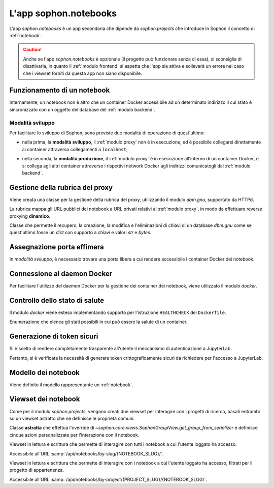 L'app sophon.notebooks
----------------------
.. default-domain:: py
.. default-role:: obj
.. module:: sophon.notebooks


L'app `sophon.notebooks` è un app secondaria che dipende da `sophon.projects` che introduce in Sophon il concetto di :ref:`notebook`.

.. caution::

   Anche se l'app `sophon.notebooks` è opzionale (il progetto può funzionare senza di essa), si sconsiglia di disattivarla, in quanto il :ref:`modulo frontend` si aspetta che l'app sia attiva e solleverà un errore nel caso che i viewset forniti da questa app non siano disponibile.


Funzionamento di un notebook
^^^^^^^^^^^^^^^^^^^^^^^^^^^^

Internamente, un notebook non è altro che un container Docker accessibile ad un determinato indirizzo il cui stato è sincronizzato con un oggetto del database del :ref:`modulo backend`.


Modalità sviluppo
"""""""""""""""""

Per facilitare lo sviluppo di Sophon, sono previste due modalità di operazione di quest'ultimo:

- nella prima, la **modalità sviluppo**, il :ref:`modulo proxy` non è in esecuzione, ed è possibile collegarsi direttamente ai container attraverso collegamenti a ``localhost``;

- nella seconda, la **modalità produzione**, il :ref:`modulo proxy` è in esecuzione all'interno di un container Docker, e si collega agli altri container attraverso i rispettivi network Docker agli indirizzi comunicatogli dal :ref:`modulo backend`.

  .. image:: notebooks_diagram.png


Gestione della rubrica del proxy
^^^^^^^^^^^^^^^^^^^^^^^^^^^^^^^^
.. module:: sophon.notebooks.apache

Viene creata una classe per la gestione della rubrica del proxy, utilizzando il modulo `dbm.gnu`, supportato da HTTPd.

La rubrica mappa gli URL pubblici dei notebook a URL privati relativi al :ref:`modulo proxy`, in modo da effettuare reverse proxying **dinamico**.

.. class:: ApacheDB

   Classe che permette il recupero, la creazione, la modifica e l'eliminazioni di chiavi di un database `dbm.gnu` come se quest'ultimo fosse un `dict` con supporto a chiavi e valori `str` e `bytes`.

   .. staticmethod:: convert_to_bytes(item: typing.Union[str, bytes]) -> bytes

      Tutte le `str` passate a questa classe vengono convertite in `bytes` attraverso questa funzione, che effettua un encoding in ASCII e solleva un errore se quest'ultimo fallisce.


Assegnazione porta effimera
^^^^^^^^^^^^^^^^^^^^^^^^^^^

In *modalità sviluppo*, è necessario trovare una porta libera a cui rendere accessibile i container Docker dei notebook.

.. function:: get_ephemeral_port() -> int

   Questa funzione apre e chiude immediatamente un `socket.socket` all'indirizzo ``localhost:0`` in modo da ricevere dal sistema operativo un numero di porta sicuramente libero.


Connessione al daemon Docker
^^^^^^^^^^^^^^^^^^^^^^^^^^^^
.. module:: sophon.notebooks.docker

Per facilitare l'utilizzo del daemon Docker per la gestione dei container dei notebook, viene utilizzato il modulo `docker`.

.. function:: get_docker_client() -> docker.DockerClient

   Funzione che crea un client Docker con le variabili di ambiente del modulo.

.. data:: client: docker.DockerClient = lazy_object_proxy.Proxy(get_docker_client)

   Viene creato un client Docker globale con inizializzazione lazy al fine di non tentare connessioni (lente!) al daemon quando non sono necessarie.


Controllo dello stato di salute
^^^^^^^^^^^^^^^^^^^^^^^^^^^^^^^

Il modulo `docker` viene esteso implementando supporto per l'istruzione ``HEALTHCHECK`` dei ``Dockerfile``.

.. class:: HealthState(enum.IntEnum)

   Enumerazione che elenca gli stati possibili in cui può essere la salute di un container.

   .. attribute:: UNDEFINED = -2

      Il ``Dockerfile`` non ha un ``HEALTHCHECK`` definito.

   .. attribute:: STARTING = -1

      Il container Docker non mai completato con successo un ``HEALTHCHECK``.

   .. attribute:: HEALTHY = 0

      Il container Docker ha completato con successo l'ultimo ``HEALTHCHECK`` e quindi sta funzionando correttamente.

   .. attribute:: UNHEALTHY = 1

      Il container Docker ha fallito l'ultimo ``HEALTHCHECK``.


.. function:: get_health(container: docker.models.containers.Container) -> HealthState

   Funzione che utilizza l'API a basso livello del client Docker per recuperare l'`HealthState` dei container.

.. function:: sleep_until_container_has_started(container: docker.models.containers.Container) -> HealthState

   Funzione bloccante che restituisce solo quando lo stato del container specificato non è `HealthState.STARTING`.


Generazione di token sicuri
^^^^^^^^^^^^^^^^^^^^^^^^^^^

Si è scelto di rendere completamente trasparente all'utente il meccanismo di autenticazione a JupyterLab.

Pertanto, si è verificata la necessità di generare token crittograficamente sicuri da richiedere per l'accesso a JupyterLab.

.. function:: generate_secure_token() -> str

   Funzione che utilizza `secrets.token_urlsafe` per generare un token valido e crittograficamente sicuro.


Modello dei notebook
^^^^^^^^^^^^^^^^^^^^
.. module:: sophon.notebooks.models

Viene definito il modello rappresentante un :ref:`notebook`.

.. class:: Notebook(SophonGroupModel)

   .. attribute:: slug: SlugField

      Lo slug dei notebook prevede ulteriori restrizioni oltre a quelle previste dallo `django.db.models.SlugField`:

      - non può essere uno dei seguenti valori: ``api``, ``static``, ``proxy``, ``backend``, ``frontend``, ``src``;
      - non può iniziare o finire con un trattino ``-``.

   .. attribute:: project: ForeignKey → sophon.projects.models.ResearchProject
   .. attribute:: name: CharField
   .. attribute:: locked_by: ForeignKey → django.contrib.auth.models.User

   .. attribute:: container_image: CharField ["ghcr.io/steffo99/sophon-jupyter"]

      Campo che specifica l'immagine che il client Docker dovrà avviare per questo notebook.

      Al momento ne è configurata una sola per semplificare l'esperienza utente, ma altre possono essere specificate per permettere agli utenti più scelta.

      .. note::

         Al momento, le immagini specificate devono esporre un server web sulla porta ``8888``, e supportare il protocollo di connessione di Jupyter, ovvero :samp:`{PROTOCOLLO}://immagine:8888/lab?token={TOKEN}` e :samp:`{PROTOCOLLO}://immagine:8888/tree?token={TOKEN}`.

   .. attribute:: jupyter_token: CharField

      Il token segreto che verrà passato attraverso le variabili di ambiente al container Docker dell'oggetto per permettere solo agli utenti autorizzati di accedere a quest'ultimo.

   .. attribute:: container_id: CharField

      L'id assegnato dal daemon Docker al container di questo oggetto.

      Se il notebook non è avviato, questo attributo varrà `None`.

   .. attribute:: port: IntegerField

      La porta assegnata al container Docker dell'oggetto nel caso in cui Sophon sia avviato in "modalità sviluppo", ovvero con il :ref:`modulo proxy` in esecuzione sul sistema host.

   .. attribute:: internal_url: CharField

      L'URL a cui è accessibile il container Docker dell'oggetto nel caso in cui Sophon non sia avviato in "modalità sviluppo", ovvero con il :ref:`modulo proxy` in esecuzione all'interno di un container.

   .. method:: log(self) -> logging.Logger
      :property:

      Viene creato un `logging.Logger` per ogni oggetto della classe, in modo da facilitare il debug relativo ad uno specifico notebook.

      Il nome del logger ha la forma :samp:`sophon.notebooks.models.Notebook.{NOTEBOOK_SLUG}`.

   .. method:: enable_proxying(self) -> None

      Aggiunge l'indirizzo del notebook alla rubrica del proxy.

   .. method:: disable_proxying(self) -> None

      Rimuove l'indirizzo del notebook dalla rubrica del proxy.

   .. method:: sync_container(self) -> t.Optional[docker.models.containers.Container]

      Sincronizza lo stato dell'oggetto nel database con lo stato del container Docker nel sistema.

   .. method:: create_container(self) -> docker.models.containers.Container

      Crea e configura un container Docker per l'oggetto, con l'immagine specificata in `.container_image`.

   .. method:: start(self) -> None

      Tenta di creare e avviare un container Docker per l'oggetto, bloccando fino a quando esso non sarà avviato con `~.docker.sleep_until_container_has_started`.

   .. method:: stop(self) -> None

      Arresta il container Docker dell'oggetto.


Viewset dei notebook
^^^^^^^^^^^^^^^^^^^^
.. module:: sophon.notebooks.views

Come per il modulo `sophon.projects`, vengono creati due viewset per interagire con i progetti di ricerca, basati entrambi su un viewset astratto che ne definisce le proprietà comuni.

.. class:: NotebooksViewSet(SophonGroupViewSet, metaclass=abc.ABCMeta)

   Classe **astratta** che effettua l'override di `~sophon.core.views.SophonGroupView.get_group_from_serializer` e definisce cinque azioni personalizzate per l'interazione con il notebook.

   .. method:: sync(self, request: Request, **kwargs) -> Response

      Azione personalizzata che sincronizza lo stato dell'oggetto dell'API con quello del daemon Docker.

   .. method:: start(self, request: Request, **kwargs) -> Response

      Azione personalizzata che avvia il notebook con `.models.Notebook.start`.

   .. method:: stop(self, request: Request, **kwargs) -> Response

      Azione personalizzata che arresta il notebook con `.models.Notebook.stop`.

   .. method:: lock(self, request: Request, **kwargs) -> Response

      Azione personalizzata che blocca il notebook impostando il campo `.models.Notebook.locked_by` all'utente che ha effettuato la richiesta.

   .. method:: unlock(self, request: Request, **kwargs) -> Response

      Azione personalizzata che sblocca il notebook impostando il campo `.models.Notebook.locked_by` a `None`.

.. class:: NotebooksBySlugViewSet(NotebooksViewSet)

   Viewset in lettura e scrittura che permette di interagire con tutti i notebook a cui l'utente loggato ha accesso.

   Accessibile all'URL :samp:`/api/notebooks/by-slug/{NOTEBOOK_SLUG}/`.

.. class:: NotebooksByProjectViewSet(NotebooksViewSet)

   Viewset in lettura e scrittura che permette di interagire con i notebook a cui l'utente loggato ha accesso, filtrati per il progetto di appartenenza.

   Accessibile all'URL :samp:`/api/notebooks/by-project/{PROJECT_SLUG}/{NOTEBOOK_SLUG/`.
